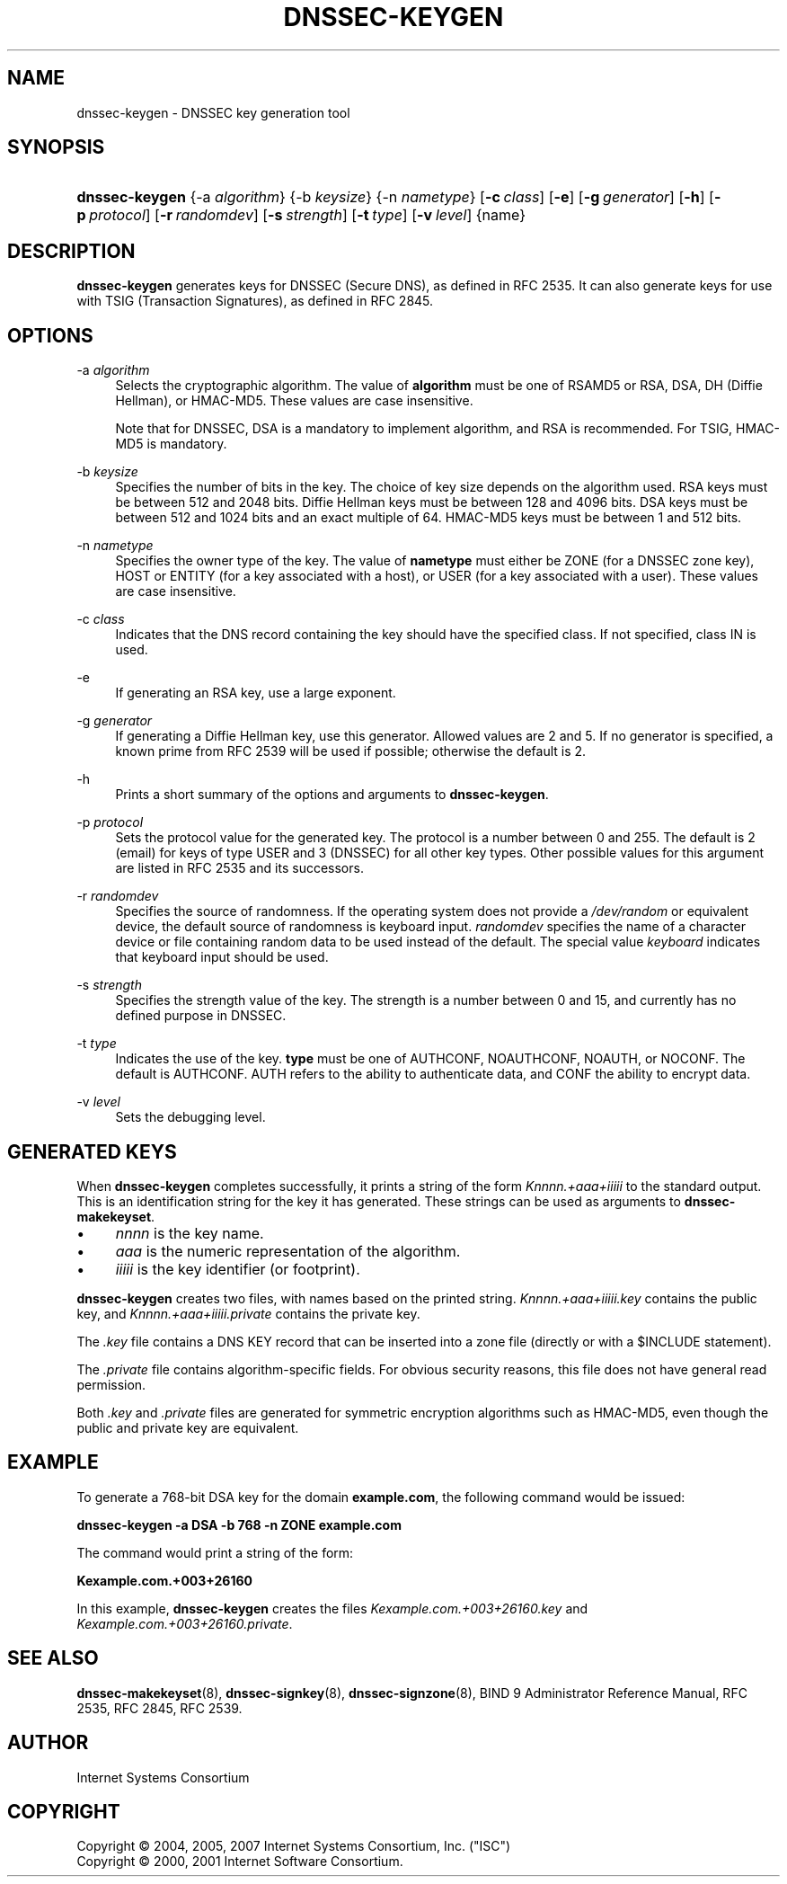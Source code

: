.\" Copyright (C) 2004, 2005, 2007 Internet Systems Consortium, Inc. ("ISC")
.\" Copyright (C) 2000, 2001 Internet Software Consortium.
.\" 
.\" Permission to use, copy, modify, and distribute this software for any
.\" purpose with or without fee is hereby granted, provided that the above
.\" copyright notice and this permission notice appear in all copies.
.\" 
.\" THE SOFTWARE IS PROVIDED "AS IS" AND ISC DISCLAIMS ALL WARRANTIES WITH
.\" REGARD TO THIS SOFTWARE INCLUDING ALL IMPLIED WARRANTIES OF MERCHANTABILITY
.\" AND FITNESS. IN NO EVENT SHALL ISC BE LIABLE FOR ANY SPECIAL, DIRECT,
.\" INDIRECT, OR CONSEQUENTIAL DAMAGES OR ANY DAMAGES WHATSOEVER RESULTING FROM
.\" LOSS OF USE, DATA OR PROFITS, WHETHER IN AN ACTION OF CONTRACT, NEGLIGENCE
.\" OR OTHER TORTIOUS ACTION, ARISING OUT OF OR IN CONNECTION WITH THE USE OR
.\" PERFORMANCE OF THIS SOFTWARE.
.\"
.\" $Id: dnssec-keygen.8,v 1.19.2.9 2007/05/09 03:32:21 marka Exp $
.\"
.hy 0
.ad l
.\"     Title: dnssec\-keygen
.\"    Author: 
.\" Generator: DocBook XSL Stylesheets v1.71.1 <http://docbook.sf.net/>
.\"      Date: June 30, 2000
.\"    Manual: BIND9
.\"    Source: BIND9
.\"
.TH "DNSSEC\-KEYGEN" "8" "June 30, 2000" "BIND9" "BIND9"
.\" disable hyphenation
.nh
.\" disable justification (adjust text to left margin only)
.ad l
.SH "NAME"
dnssec\-keygen \- DNSSEC key generation tool
.SH "SYNOPSIS"
.HP 14
\fBdnssec\-keygen\fR {\-a\ \fIalgorithm\fR} {\-b\ \fIkeysize\fR} {\-n\ \fInametype\fR} [\fB\-c\ \fR\fB\fIclass\fR\fR] [\fB\-e\fR] [\fB\-g\ \fR\fB\fIgenerator\fR\fR] [\fB\-h\fR] [\fB\-p\ \fR\fB\fIprotocol\fR\fR] [\fB\-r\ \fR\fB\fIrandomdev\fR\fR] [\fB\-s\ \fR\fB\fIstrength\fR\fR] [\fB\-t\ \fR\fB\fItype\fR\fR] [\fB\-v\ \fR\fB\fIlevel\fR\fR] {name}
.SH "DESCRIPTION"
.PP
\fBdnssec\-keygen\fR
generates keys for DNSSEC (Secure DNS), as defined in RFC 2535. It can also generate keys for use with TSIG (Transaction Signatures), as defined in RFC 2845.
.SH "OPTIONS"
.PP
\-a \fIalgorithm\fR
.RS 4
Selects the cryptographic algorithm. The value of
\fBalgorithm\fR
must be one of RSAMD5 or RSA, DSA, DH (Diffie Hellman), or HMAC\-MD5. These values are case insensitive.
.sp
Note that for DNSSEC, DSA is a mandatory to implement algorithm, and RSA is recommended. For TSIG, HMAC\-MD5 is mandatory.
.RE
.PP
\-b \fIkeysize\fR
.RS 4
Specifies the number of bits in the key. The choice of key size depends on the algorithm used. RSA keys must be between 512 and 2048 bits. Diffie Hellman keys must be between 128 and 4096 bits. DSA keys must be between 512 and 1024 bits and an exact multiple of 64. HMAC\-MD5 keys must be between 1 and 512 bits.
.RE
.PP
\-n \fInametype\fR
.RS 4
Specifies the owner type of the key. The value of
\fBnametype\fR
must either be ZONE (for a DNSSEC zone key), HOST or ENTITY (for a key associated with a host), or USER (for a key associated with a user). These values are case insensitive.
.RE
.PP
\-c \fIclass\fR
.RS 4
Indicates that the DNS record containing the key should have the specified class. If not specified, class IN is used.
.RE
.PP
\-e
.RS 4
If generating an RSA key, use a large exponent.
.RE
.PP
\-g \fIgenerator\fR
.RS 4
If generating a Diffie Hellman key, use this generator. Allowed values are 2 and 5. If no generator is specified, a known prime from RFC 2539 will be used if possible; otherwise the default is 2.
.RE
.PP
\-h
.RS 4
Prints a short summary of the options and arguments to
\fBdnssec\-keygen\fR.
.RE
.PP
\-p \fIprotocol\fR
.RS 4
Sets the protocol value for the generated key. The protocol is a number between 0 and 255. The default is 2 (email) for keys of type USER and 3 (DNSSEC) for all other key types. Other possible values for this argument are listed in RFC 2535 and its successors.
.RE
.PP
\-r \fIrandomdev\fR
.RS 4
Specifies the source of randomness. If the operating system does not provide a
\fI/dev/random\fR
or equivalent device, the default source of randomness is keyboard input.
\fIrandomdev\fR
specifies the name of a character device or file containing random data to be used instead of the default. The special value
\fIkeyboard\fR
indicates that keyboard input should be used.
.RE
.PP
\-s \fIstrength\fR
.RS 4
Specifies the strength value of the key. The strength is a number between 0 and 15, and currently has no defined purpose in DNSSEC.
.RE
.PP
\-t \fItype\fR
.RS 4
Indicates the use of the key.
\fBtype\fR
must be one of AUTHCONF, NOAUTHCONF, NOAUTH, or NOCONF. The default is AUTHCONF. AUTH refers to the ability to authenticate data, and CONF the ability to encrypt data.
.RE
.PP
\-v \fIlevel\fR
.RS 4
Sets the debugging level.
.RE
.SH "GENERATED KEYS"
.PP
When
\fBdnssec\-keygen\fR
completes successfully, it prints a string of the form
\fIKnnnn.+aaa+iiiii\fR
to the standard output. This is an identification string for the key it has generated. These strings can be used as arguments to
\fBdnssec\-makekeyset\fR.
.TP 4
\(bu
\fInnnn\fR
is the key name.
.TP 4
\(bu
\fIaaa\fR
is the numeric representation of the algorithm.
.TP 4
\(bu
\fIiiiii\fR
is the key identifier (or footprint).
.PP
\fBdnssec\-keygen\fR
creates two files, with names based on the printed string.
\fIKnnnn.+aaa+iiiii.key\fR
contains the public key, and
\fIKnnnn.+aaa+iiiii.private\fR
contains the private key.
.PP
The
\fI.key\fR
file contains a DNS KEY record that can be inserted into a zone file (directly or with a $INCLUDE statement).
.PP
The
\fI.private\fR
file contains algorithm\-specific fields. For obvious security reasons, this file does not have general read permission.
.PP
Both
\fI.key\fR
and
\fI.private\fR
files are generated for symmetric encryption algorithms such as HMAC\-MD5, even though the public and private key are equivalent.
.SH "EXAMPLE"
.PP
To generate a 768\-bit DSA key for the domain
\fBexample.com\fR, the following command would be issued:
.PP
\fBdnssec\-keygen \-a DSA \-b 768 \-n ZONE example.com\fR
.PP
The command would print a string of the form:
.PP
\fBKexample.com.+003+26160\fR
.PP
In this example,
\fBdnssec\-keygen\fR
creates the files
\fIKexample.com.+003+26160.key\fR
and
\fIKexample.com.+003+26160.private\fR.
.SH "SEE ALSO"
.PP
\fBdnssec\-makekeyset\fR(8),
\fBdnssec\-signkey\fR(8),
\fBdnssec\-signzone\fR(8),
BIND 9 Administrator Reference Manual,
RFC 2535,
RFC 2845,
RFC 2539.
.SH "AUTHOR"
.PP
Internet Systems Consortium
.SH "COPYRIGHT"
Copyright \(co 2004, 2005, 2007 Internet Systems Consortium, Inc. ("ISC")
.br
Copyright \(co 2000, 2001 Internet Software Consortium.
.br
